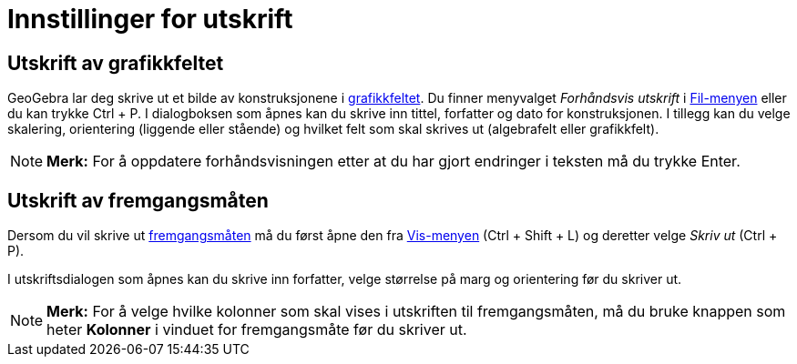 = Innstillinger for utskrift
:page-en: Printing_Options
ifdef::env-github[:imagesdir: /nb/modules/ROOT/assets/images]

== Utskrift av grafikkfeltet

GeoGebra lar deg skrive ut et bilde av konstruksjonene i xref:/Grafikkfelt.adoc[grafikkfeltet]. Du finner menyvalget
_Forhåndsvis utskrift_ i xref:/Filmeny.adoc[Fil-menyen] eller du kan trykke [.kcode]#Ctrl# + [.kcode]#P#. I dialogboksen
som åpnes kan du skrive inn tittel, forfatter og dato for konstruksjonen. I tillegg kan du velge skalering, orientering
(liggende eller stående) og hvilket felt som skal skrives ut (algebrafelt eller grafikkfelt).

[NOTE]
====

*Merk:* For å oppdatere forhåndsvisningen etter at du har gjort endringer i teksten må du trykke [.kcode]#Enter#.

====

== Utskrift av fremgangsmåten

Dersom du vil skrive ut xref:/s_index_php?title=Fremgangsmåte_action=edit_redlink=1.adoc[fremgangsmåten] må du først
åpne den fra xref:/Vis_meny.adoc[Vis-menyen] ([.kcode]#Ctrl# + [.kcode]#Shift# + [.kcode]#L#) og deretter velge _Skriv
ut_ ([.kcode]#Ctrl# + [.kcode]#P#).

I utskriftsdialogen som åpnes kan du skrive inn forfatter, velge størrelse på marg og orientering før du skriver ut.

[NOTE]
====

*Merk:* For å velge hvilke kolonner som skal vises i utskriften til fremgangsmåten, må du bruke knappen som heter
*Kolonner* i vinduet for fremgangsmåte før du skriver ut.

====
